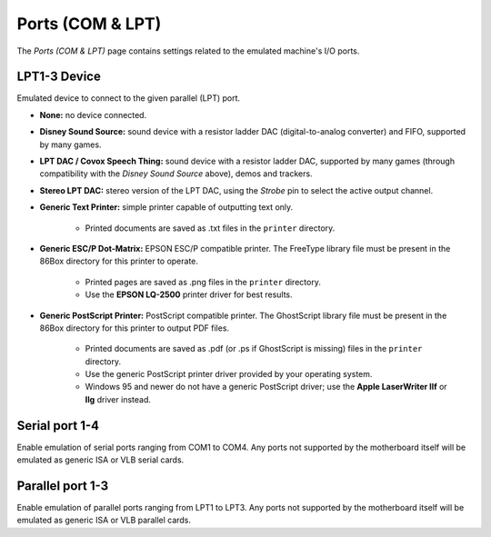 Ports (COM & LPT)
=================

The *Ports (COM & LPT)* page contains settings related to the emulated machine's I/O ports.

LPT1-3 Device
---------------

Emulated device to connect to the given parallel (LPT) port.

* **None:** no device connected.
* **Disney Sound Source:** sound device with a resistor ladder DAC (digital-to-analog converter) and FIFO, supported by many games.
* **LPT DAC / Covox Speech Thing:** sound device with a resistor ladder DAC, supported by many games (through compatibility with the *Disney Sound Source* above), demos and trackers.
* **Stereo LPT DAC:** stereo version of the LPT DAC, using the *Strobe* pin to select the active output channel.
* **Generic Text Printer:** simple printer capable of outputting text only.

   * Printed documents are saved as .txt files in the ``printer`` directory.

* **Generic ESC/P Dot-Matrix:** EPSON ESC/P compatible printer. The FreeType library file must be present in the 86Box directory for this printer to operate.

   * Printed pages are saved as .png files in the ``printer`` directory.
   * Use the **EPSON LQ-2500** printer driver for best results.

* **Generic PostScript Printer:** PostScript compatible printer. The GhostScript library file must be present in the 86Box directory for this printer to output PDF files.

   * Printed documents are saved as .pdf (or .ps if GhostScript is missing) files in the ``printer`` directory.
   * Use the generic PostScript printer driver provided by your operating system.
   * Windows 95 and newer do not have a generic PostScript driver; use the **Apple LaserWriter IIf** or **IIg** driver instead.

Serial port 1-4
---------------

Enable emulation of serial ports ranging from COM1 to COM4. Any ports not supported by the motherboard itself will be emulated as generic ISA or VLB serial cards.

Parallel port 1-3
-----------------

Enable emulation of parallel ports ranging from LPT1 to LPT3. Any ports not supported by the motherboard itself will be emulated as generic ISA or VLB parallel cards.
